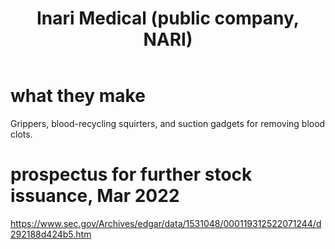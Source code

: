 :PROPERTIES:
:ID:       1741d476-d69f-4704-8a66-b8287419f741
:ROAM_ALIASES: NARI
:END:
#+title: Inari Medical (public company, NARI)
* what they make
  Grippers, blood-recycling squirters, and suction gadgets for removing blood clots.
* prospectus for further stock issuance, Mar 2022
  https://www.sec.gov/Archives/edgar/data/1531048/000119312522071244/d292188d424b5.htm
